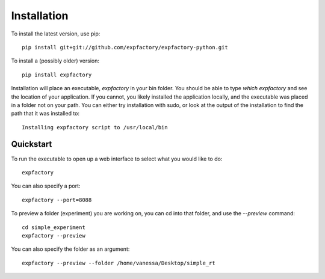 Installation
============

To install the latest version, use pip:

::

      pip install git+git://github.com/expfactory/expfactory-python.git



To install a (possibly older) version:


::


     pip install expfactory
 


Installation will place an executable, `expfactory` in your bin folder. You should be able to type `which expfactory` and see the location of your application. If you cannot, you likely installed the application locally, and the executable was placed in a folder not on your path. You can either try installation with sudo, or look at the output of the installation to find the path that it was installed to:

::

      Installing expfactory script to /usr/local/bin




Quickstart
''''''''''

To run the executable to open up a web interface to select what you would like to do:


::

      expfactory



You can also specify a port:


::

      expfactory --port=8088


To preview a folder (experiment) you are working on, you can cd into that folder, and use the `--preview` command:


::


      cd simple_experiment
      expfactory --preview


You can also specify the folder as an argument:

::

      expfactory --preview --folder /home/vanessa/Desktop/simple_rt
      

.. image:: _static/img/api/webinterface.png
